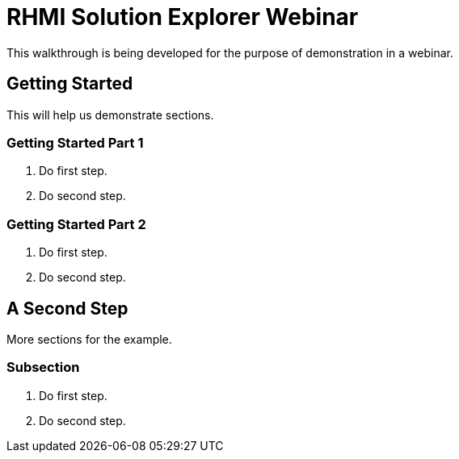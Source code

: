 = RHMI Solution Explorer Webinar

This walkthrough is being developed for the purpose of demonstration in a webinar.

[time=5]
== Getting Started

This will help us demonstrate sections.

=== Getting Started Part 1

. Do first step.
. Do second step.

=== Getting Started Part 2

. Do first step.
. Do second step.

[time=10]
== A Second Step

More sections for the example.

=== Subsection

. Do first step.
. Do second step.

